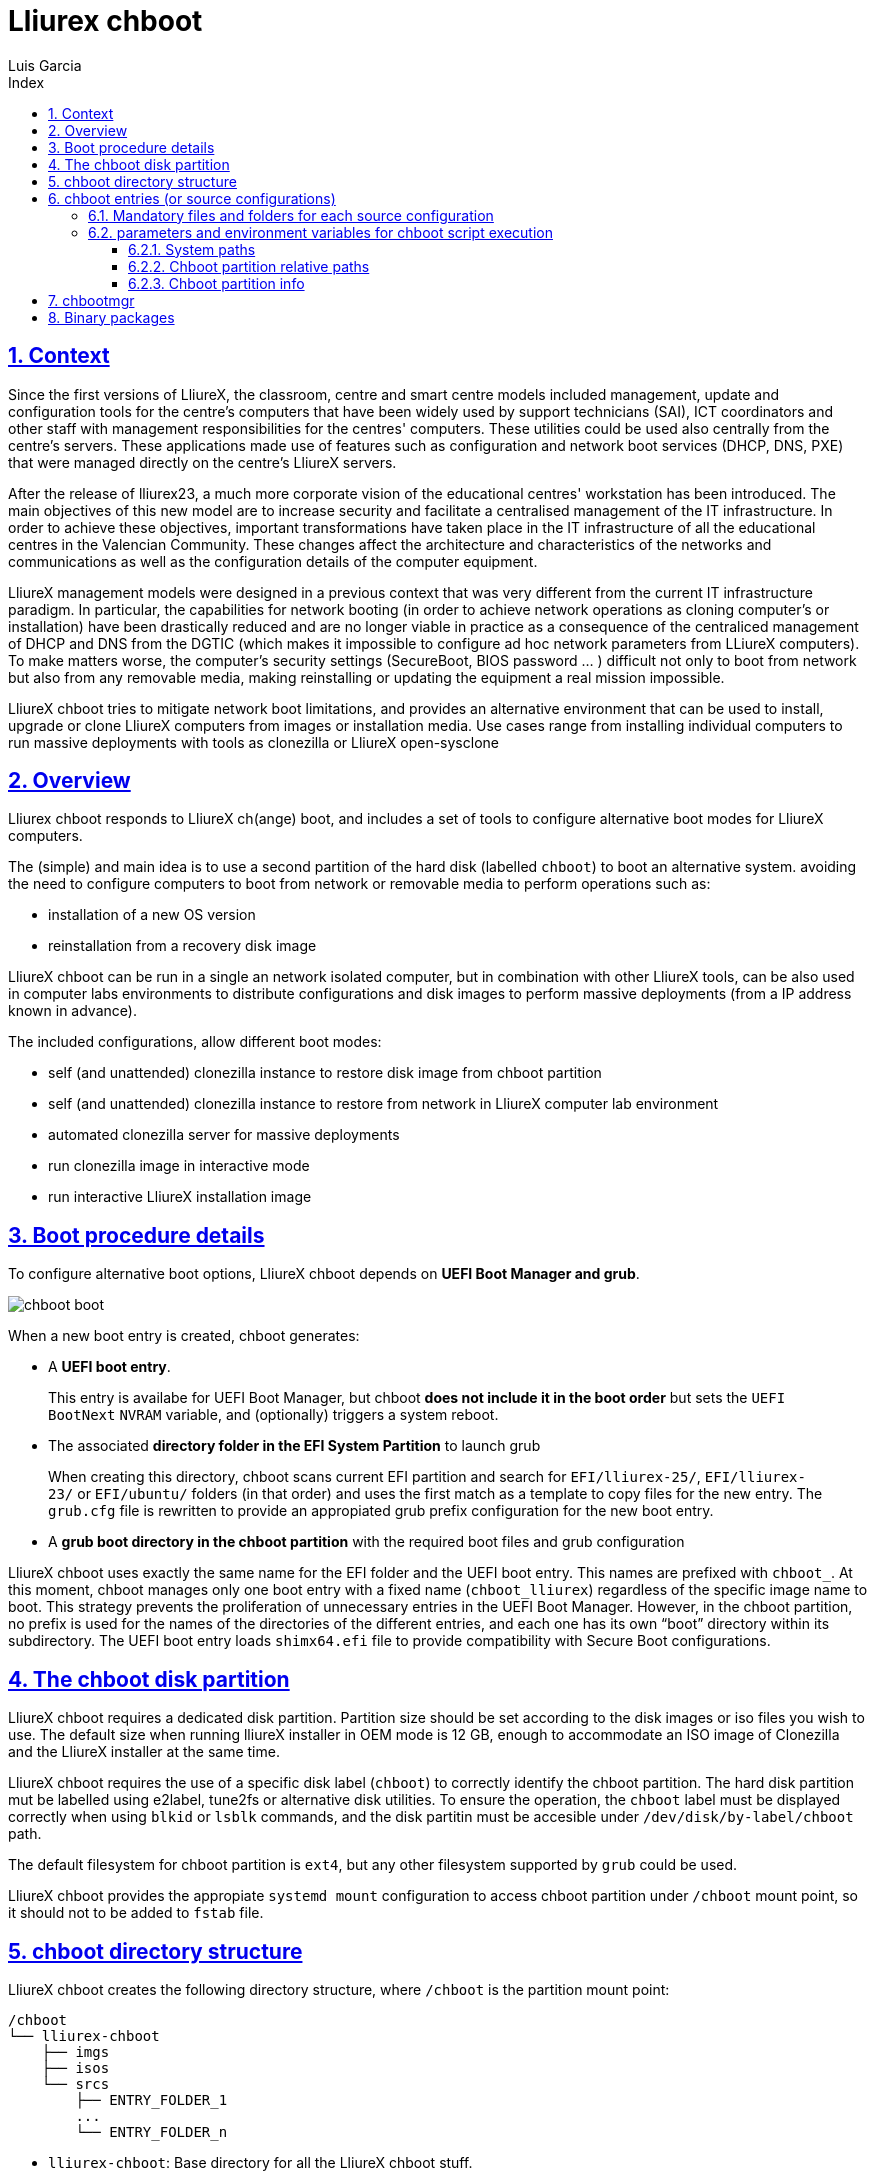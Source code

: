 # Lliurex chboot
Luis Garcia
:compat-mode:
:toc:
:icons: font
:toc-title: Index
:toclevels: 3
:doctype: article
:experimental:
:icons: font
:sectanchors:
:sectlinks:
:sectnums:
:imagesdir: ./images

## Context
Since the first versions of LliureX, the classroom, centre and smart centre models included management, update and configuration tools for the centre's computers that have been widely used by support technicians (SAI), ICT coordinators and other staff with management responsibilities for the centres' computers.
These utilities could be used also centrally from the centre's servers. These applications made use of features such as configuration and network boot services (DHCP, DNS, PXE) that were managed directly on the centre's LliureX servers. 

After the release of lliurex23, a much more corporate vision of the educational centres' workstation has been introduced.
The main objectives of this new model are to increase security and facilitate a centralised management of the IT infrastructure.
In order to achieve these objectives, important transformations have taken place in the IT infrastructure of all the educational centres in the Valencian Community. These changes affect the architecture and characteristics of the networks and communications as well as the configuration details of the computer equipment.

LliureX management models were designed in a previous context that was very different from the current IT infrastructure paradigm.
In particular, the capabilities for network booting (in order to achieve network operations as cloning computer's or installation) have been drastically reduced and are no longer viable in practice as a consequence of the centraliced management of DHCP and DNS from the DGTIC (which makes it impossible to configure ad hoc network parameters from LLiureX computers).
To make matters worse, the computer's security settings (SecureBoot, BIOS password ... ) difficult not only to boot from network but also from any removable media, making reinstalling or updating the equipment a real mission impossible. 

LliureX chboot tries to mitigate network boot limitations, and provides an alternative environment that can be used to install, upgrade or clone LliureX computers from images or installation media. Use cases range from installing individual computers to run massive deployments with tools as clonezilla or LliureX open-sysclone 

## Overview
Lliurex chboot responds to LliureX ch(ange) boot, and includes a set of tools to configure alternative boot modes for LliureX computers.

The (simple) and main idea is to use a second partition of the hard disk (labelled `chboot`) to boot an alternative system. avoiding the need to configure computers to boot from network or removable media to perform operations such as:

* installation of a new OS version
* reinstallation from a recovery disk image

LliureX chboot can be run in a single an network isolated computer, but in combination with other LliureX tools, can be also used in computer labs environments to distribute configurations and disk images to perform massive deployments (from a IP address known in advance).

The included configurations, allow different boot modes:

- self (and unattended) clonezilla instance to restore disk image from chboot partition
- self (and unattended) clonezilla instance to restore from network in LliureX computer lab environment
- automated clonezilla server for massive deployments
- run clonezilla image in interactive mode 
- run interactive LliureX installation image

## Boot procedure details
To configure alternative boot options, LliureX chboot depends on ***UEFI Boot Manager and grub***.

image::chboot-boot.svg[]

When a new boot entry is created, chboot generates:

- A ***UEFI boot entry***.

> This entry is availabe for UEFI Boot Manager, but chboot ***does not include it in the boot order*** but sets the `UEFI BootNext` `NVRAM` variable, and (optionally) triggers a system reboot.

- The associated ***directory folder in the EFI System Partition*** to launch grub

> When creating this directory, chboot scans current EFI partition and search for `EFI/lliurex-25/`, `EFI/lliurex-23/` or `EFI/ubuntu/` folders (in that order) and uses the first match as a template to copy files for the new entry. The `grub.cfg` file is rewritten to provide an appropiated grub prefix configuration for the new boot entry.

- A ***grub boot directory in the chboot partition*** with the required boot files and grub configuration

LliureX chboot uses exactly the same name for the EFI folder and the UEFI boot entry. This names are prefixed with `chboot_`. At this moment, chboot manages only one boot entry with a fixed name (`chboot_lliurex`) regardless of the specific image name to boot. This strategy prevents the proliferation of unnecessary entries in the UEFI Boot Manager.
However, in the chboot partition, no prefix is used for the names of the directories of the different entries, and each one has its own “boot” directory within its subdirectory.
The UEFI boot entry loads `shimx64.efi` file to provide compatibility with Secure Boot configurations.

## The chboot disk partition
LliureX chboot requires a dedicated disk partition. Partition size should be set according to the disk images or iso files you wish to use. The default size when running lliureX installer in OEM mode is 12 GB, enough to accommodate an ISO image of Clonezilla and the LliureX installer at the same time.

LliureX chboot requires the use of a specific disk label (`chboot`) to correctly identify the chboot partition. The hard disk partition mut be labelled using e2label, tune2fs or alternative disk utilities. To ensure the operation, the `chboot` label must be displayed correctly when using `blkid` or `lsblk` commands, and the disk partitin must be accesible under `/dev/disk/by-label/chboot` path.

The default filesystem for chboot partition is `ext4`, but any other filesystem supported by `grub` could be used.

LliureX chboot provides the appropiate `systemd mount` configuration to access chboot partition under `/chboot` mount point, so it should not to be added to `fstab` file.

## chboot directory structure
LliureX chboot creates the following directory structure, where `/chboot` is the partition mount point:
```
/chboot
└── lliurex-chboot
    ├── imgs
    ├── isos
    └── srcs
        ├── ENTRY_FOLDER_1
        ...
        └── ENTRY_FOLDER_n
```


- `lliurex-chboot`: Base directory for all the LliureX chboot stuff.
  - `lliurex-chboot/imgs`: clonezilla images directory
  - `lliurex-chboot/isos`: directory for bootable iso files
  - `lliurex-chboot/srcs`: chboot bootable (source) configurations

## chboot entries (or source configurations)
A chboot entry (aka source configuration) is a directory folder containing all the information necessary to configure an alternative boot option. The `chbootmgr` tool looks for entries under lliurex-chboot/srcs folder.

> NOTE: The chboot partition is not automatically mounted at startup, so to install chboot entries from a Debian package, it is not safe to try to drop the files directly into `/chboot`. The correct way is to put them in another path and use `chbootmgr install` in `postinstall` or other maintainer scripts.

This is an example of the chboot entries tree:
```
/chboot
└── lliurex-chboot
    └── srcs
        ├── ENTRY_FOLDER1
        │   ├── chboot.cfg
        │   ├── boot
        │   └── hooks
        │       ├── install
        │       ├── uninstall
        │       ├── check
        │       ├── prepare
        │       ├── free_up
        │       └── mk_grub
        ├── ENTRY_FOLDER2
            .....
```

Chboot entries are manged by chbootmgr tool. The following figure summarises the most important options.

image::chboot-entry-life-cyle.svg[]

### Mandatory files and folders for each source configuration ###

- `chboot.cfg` (file): This includes description and other information about the entry. The structure and syntax of the file is similar to `debian/control` files.
- `boot` (dir): This directory must include all the necessary files to boot the entry, like the /boot/grub folder of an standard linux system (eg. vmlinuz, initrd, squashfs files, configurations ...). When the chboot entry is activated, chboot creates a grub configuration in the EFI partition that expects a `grub.cfg` file in this folder.
- `hooks` (dir): The hooks folder must include the following executables:
  - `install`: The script is a "oneshot" script, and is called only once, just to copy/install the entry to the chboot partition the first time. It receives the full path of boot directory as first argument (`/$CHBOOT_MOUNT/$CHBOOT_SRCDIR/$ENTRY_NAME/boot`). The exit status of the script is silenty ignored.
  - `uninstall`: Called before deletion of the chboot entry.
  - `check`: LliureX chboot runs this script to ensure that the source configuration is ready to use and can be started. It is only a test script to check the presence of required files and configurations without trying to fix anything. The script receives the full path of his boot directory (`/chboot/lliurex-chboot/srcs/ENTRY_FOLDER/boot`) as first argument. A non zero exit status indicates that the entry is not ready, and the standard output is displayed as an explanation of the problem.
  - `prepare`: The intended use of this script is to download/install/generate ***ALL*** the required files to get the chboot entry ready to boot (except for the grub.cfg file, which is created later by running `mk-grub`) . As in previous case, the first argument of the script is the full path of his boot directory, but can use any kind of arbitrary additional arguments. The exit status and standard output of this script is displayed to user after execution, but the readiness status of the chboot entry is determined by the execution result of `check` script.
  - `free_up`: This script is not automatically executed by chboot to manage entries, but can be invoked by user in order to reduce disk space usage (eg. to delete downloaded isos or image files). It could be considered as the opposit of the configure script.
  - `mk_grub`: The standard output of this script is used to generate the grub.cfg file in the chboot partition. It works in a similar way to the scripts in /etc/grub.d/.

### parameters and environment variables for chboot script execution
All hook scripts have access to the following environment variables:

#### System paths
- `CHBOOT_MOUNT`: mount point for chboot partition (defaults to `/chboot`). The rest of environment variables are relatives to this mount point to reflect paths inside the chboot partition.

#### Chboot partition relative paths
- `CHBOOT_BASEDIR`: base directory for all the chboot stuff (defaults to `/lliurex-chboot`)
- `CHBOOT_ISODIR` : iso files folder (defaults to `$CHBOOT_BASEDIR/isos`)
- `CHBOOT_IMGDIR` : directory to store clonezilla images (defaults to `$CHBOOT_BASEDIR/imgs`)
- `CHBOOT_SRCDIR` : chboot source configurations base directory (defaults to `$CHBOOT_BASEDIR/srcs`)
- `CHBOOT_BOOTDIR`: this directory hosts the grub boot directory for chboot sources, like `/boot` folder in a standard linux system (defaults to `$CHBOOT_BASEDIR/boot`)

#### Chboot partition info
- `CHBOOT_UUID`: `UUID` of chboot partition
- `CHBOOT_PART`: chboot disk partition device

## chbootmgr
This is the management tool for chboot. Syntax and available options are:

```
Usage: chbootmgr {configure|unconfigure|mount|umount|list}
       chbootmgr show CHBOOT_ENTRY
       chbootmgr prepare CHBOOT_ENTRY [PREPARE OPTIONAL PARAMETERS ...]
       chbootmgr boot-next CHBOOT_ENTRY
       chbootmgr boot [+SECONDS] CHBOOT_ENTRY
```


## Binary packages
* **lliurex-chboot**
